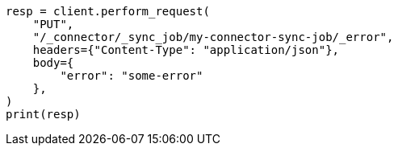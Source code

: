 // This file is autogenerated, DO NOT EDIT
// connector/apis/set-connector-sync-job-error-api.asciidoc:57

[source, python]
----
resp = client.perform_request(
    "PUT",
    "/_connector/_sync_job/my-connector-sync-job/_error",
    headers={"Content-Type": "application/json"},
    body={
        "error": "some-error"
    },
)
print(resp)
----

